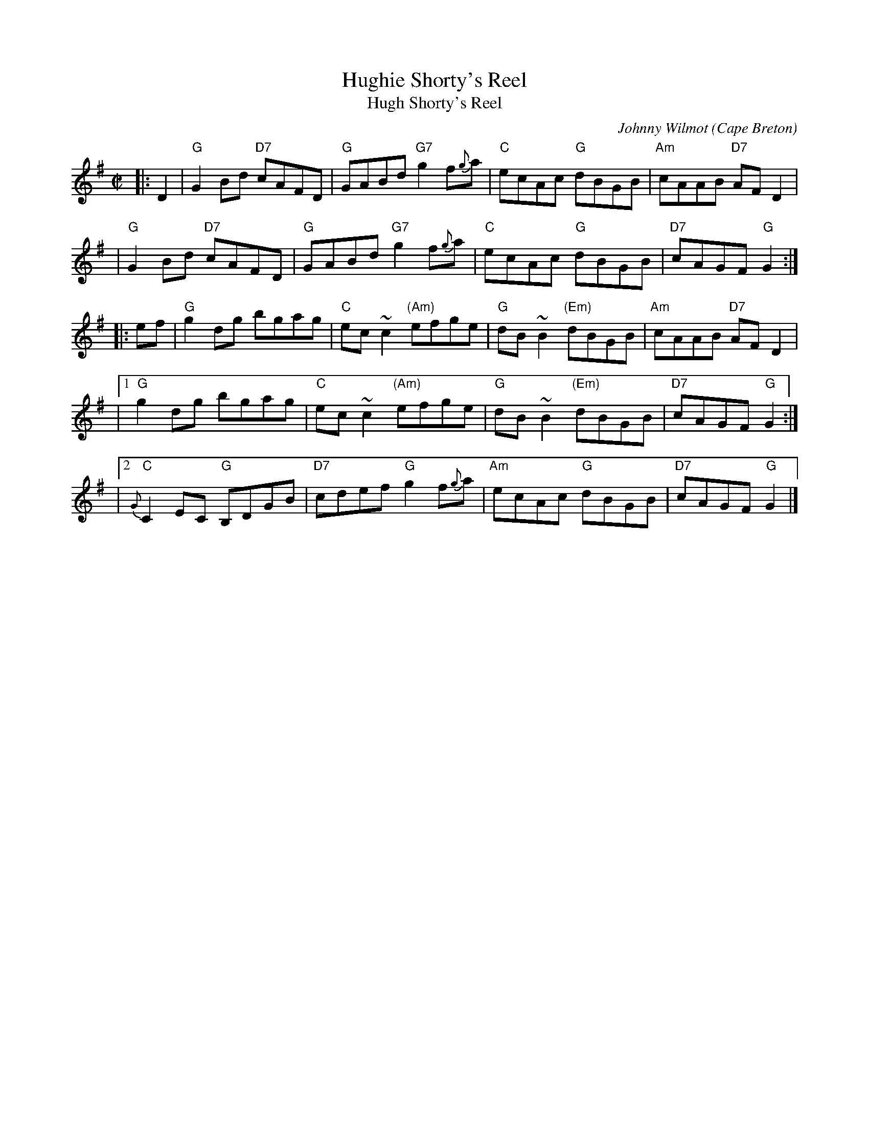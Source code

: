 X: 1
T: Hughie Shorty's Reel
T: Hugh Shorty's Reel
C: Johnny Wilmot
O: Cape Breton
S: transcription by Terry Traub, MS from Barbara McOwen
Z: 2019 by John Chambers <jc:trillian.mit.edu>
B: BSFC Session Tune Book 2016 p.67
B: BSFC X-7
M: C|
L: 1/8
K: G
|: D2 \
|  "G"G2Bd "D7"cAFD | "G"GABd "G7"g2f{g}a | "C"ecAc "G"dBGB | "Am"cAAB "D7"AFD2 |
|  "G"G2Bd "D7"cAFD | "G"GABd "G7"g2f{g}a | "C"ecAc "G"dBGB | "D7"cAGF "G"G2 :|
|: ef \
|  "G"g2dg bgag | "C"ec~c2 "(Am)"efge | "G"dB~B2 "(Em)"dBGB | "Am"cAAB "D7"AFD2 |
|1 "G"g2dg bgag | "C"ec~c2 "(Am)"efge | "G"dB~B2 "(Em)"dBGB | "D7"cAGF "G"G2 :|
|2 "C"{G}C2EC "G"B,DGB | "D7"cdef "G"g2f{g}a | "Am"ecAc "G"dBGB | "D7"cAGF "G"G2 |]

